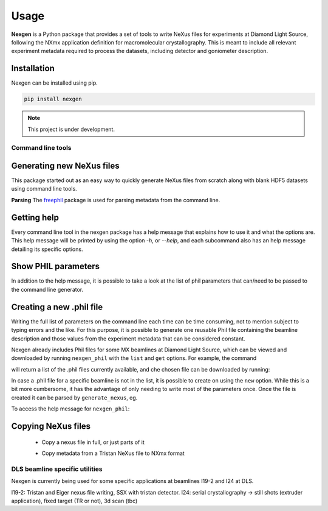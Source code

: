 =====
Usage
=====

**Nexgen** is a Python package that provides a set of tools to write NeXus files for experiments at Diamond Light Source, following 
the NXmx application definition for macromolecular crystallography. This is meant to include all relevant experiment metadata
required to process the datasets, including detector and goniometer description.

Installation
------------

Nexgen can be installed using pip.

.. code-block:: console
    
    pip install nexgen


.. note::
    This project is under development.


Command line tools
==================

Generating new NeXus files
--------------------------

This package started out as an easy way to quickly generate NeXus files from scratch along with blank HDF5 datasets using command line tools.


**Parsing**
The `freephil <https://freephil.readthedocs.io/en/latest/>`_ package is used for parsing metadata from the command line. 


Getting help
------------

Every command line tool in the nexgen package has a help message that explains how to use it and what the options are.
This help message will be printed by using the option `-h`, or `--help`, and each subcommand also has an help message detailing its specific options.

.. code-block:: console
    copy_nexus --help

.. code-block:: console
    generate_nexus demo -h



Show PHIL parameters
--------------------
In addition to the help message, it is possible to take a look at the list of phil parameters that can/need to be passed to the command line generator.


Creating a new .phil file
-------------------------

Writing the full list of parameters on the command line each time can be time consuming, not to mention subject to typing errors and the like.
For this purpose, it is possible to generate one reusable Phil file containing the beamline description and those values from the experiment 
metadata that can be considered constant.  

Nexgen already includes Phil files for some MX beamlines at Diamond Light Source, which can be viewed and downloaded by running ``nexgen_phil`` with the ``list`` and ``get`` options.
For example, the command

.. code-block:: console
    nexgen_phil list
will return a list of the .phil files currently available, and che chosen file can be downloaded by running:

.. code-block:: console
    nexgen_phil get filename.phil -o  /path/to/directory

In case a .phil file for a specific beamline is not in the list, it is possible to create on using the ``new`` option. While this is a bit more cumbersome, 
it has the advantage of only needing to write most of the parameters once. Once the file is created it can be parsed by ``generate_nexus``, eg.

.. code-block:: console
    generate_nexus 2 -i paramfile.phil output.master_filename=File.nxs 

To access the help message for ``nexgen_phil``:

.. code-block:: console
    nexgen_phil -h


Copying NeXus files
-------------------

 - Copy a nexus file in full, or just parts of it

 .. code-block:: console
    copy_nexus gen input.original_nexus=File.nxs input.simple_copy=True

 .. code-block:: console
    copy_nexus gen input.original_nexus=File.nxs input.data_filename=File_0001.h5 input.skip=NXdata input.skip=NXsample 

 - Copy metadata from a Tristan NeXus file to NXmx format

 .. code-block:: console
    copy_nexus tristan input.tristan_nexus=Tristan_img.nxs input.data_filename=Tristan_img_0001.h5 experiment_type=rotation


DLS beamline specific utilities
===============================

Nexgen is currently being used for some specific applications at beamlines I19-2 and I24 at DLS.

I19-2: Tristan and Eiger nexus file writing, SSX with tristan detector.
I24: serial crystallography -> still shots (extruder application), fixed target (TR or not), 3d scan (tbc)